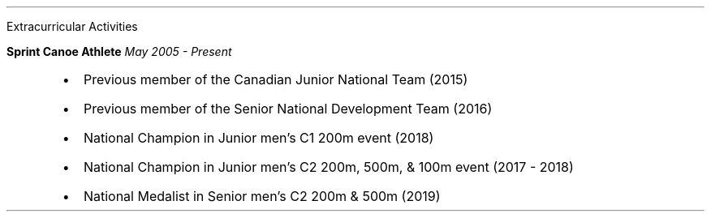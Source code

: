 .\" start of Experiance
.sec
Extracurricular Activities

.reg
.B "Sprint Canoe Athlete"
.I "May 2005 - Present"
.RS
.IP \(bu 2
Previous member of the Canadian Junior National Team (2015)
.IP \(bu 2
Previous member of the Senior National Development Team (2016)
.IP \(bu 2
National Champion in Junior men's C1 200m event (2018)
.IP \(bu 2
National Champion in Junior men's C2 200m, 500m, & 100m event (2017 - 2018)
.IP \(bu 2
National Medalist in Senior men's C2 200m & 500m (2019)
.RE

.sp .4
